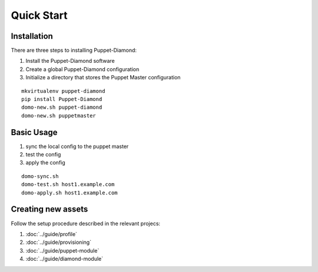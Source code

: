 Quick Start
===========

Installation
------------

There are three steps to installing Puppet-Diamond:

1. Install the Puppet-Diamond software
2. Create a global Puppet-Diamond configuration
3. Initialize a directory that stores the Puppet Master configuration

::

    mkvirtualenv puppet-diamond
    pip install Puppet-Diamond
    domo-new.sh puppet-diamond
    domo-new.sh puppetmaster


Basic Usage
-----------

1. sync the local config to the puppet master
2. test the config
3. apply the config

::

    domo-sync.sh
    domo-test.sh host1.example.com
    domo-apply.sh host1.example.com

Creating new assets
-------------------

Follow the setup procedure described in the relevant projecs:

1. :doc:`../guide/profile`
2. :doc:`../guide/provisioning`
3. :doc:`../guide/puppet-module`
4. :doc:`../guide/diamond-module`
